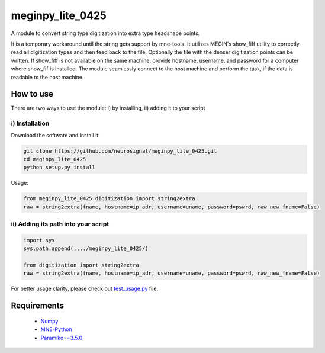 .. -* mode: rst -*-
================
meginpy_lite_0425
================

A module to convert string type digitization into extra type headshape points.

It is a temporary workaround until the string gets support by mne-tools. 
It utilizes MEGIN's show_fiff utility to correctly read all digitization types and then feed back to the file. 
Optionally the file with the denser digitization points can be written. 
If show_fiff is not available on the same machine, provide hostname, username, and password for a computer where show_fif is installed.
The module seamlessly connect to the host machine and perform the task, if the data is readable to the host machine. 

How to use
===========

There are two ways to use the module: i) by installing, ii) adding it to your script

i) Installation
------------

Download the software and install it:

.. code-block:: bash

    git clone https://github.com/neurosignal/meginpy_lite_0425.git
    cd meginpy_lite_0425
    python setup.py install
    
Usage:

.. code-block:: bash

    from meginpy_lite_0425.digitization import string2extra
    raw = string2extra(fname, hostname=ip_adr, username=uname, password=pswrd, raw_new_fname=False)


ii) Adding its path into your script
------------

.. code-block:: bash

    import sys
    sys.path.append(..../meginpy_lite_0425/)
    
    from digitization import string2extra
    raw = string2extra(fname, hostname=ip_adr, username=uname, password=pswrd, raw_new_fname=False)

For better usage clarity, please check out `test_usage.py <https://github.com/neurosignal/meginpy_lite_0425/blob/main/test_usage.py>`_ file.
  
Requirements
============
 - `Numpy <https://www.numpy.org/>`_
 - `MNE-Python <https://mne.tools/stable/index.html>`_
 - `Paramiko==3.5.0 <https://mne.tools/stable/index.html>`_
